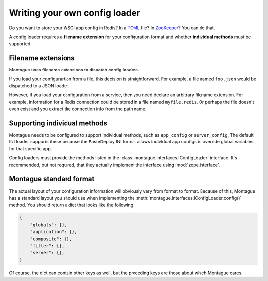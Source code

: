 Writing your own config loader
==============================

Do you want to store your WSGI app config in Redis? In a
`TOML <https://github.com/toml-lang/toml>`_ file? In
`ZooKeeper <http://zookeeper.apache.org/>`_? You can do that.

A config loader requires a **filename extension** for your configuration
format and whether **individual methods** must be supported.

Filename extensions
-------------------

Montague uses filename extensions to dispatch config loaders.

If you load your configurartion from a file, this decision is straightforward.
For example, a file named ``foo.json`` would be dispatched to a JSON loader.

However, if you load your configuration from a service, then you need declare
an arbitrary filename extension. For example, information for a Redis
connection could be stored in a file named ``myfile.redis``. Or perhaps the
file doesn't even exist and you extract the connection info from the path
name.

Supporting individual methods
-----------------------------

Montague needs to be configured to support individual methods, such as
``app_config`` or ``server_config``. The default INI loader supports these
because the PasteDeploy INI format allows individual app configs to override
global variables for that specific app.

Config loaders must provide the methods listed in the
:class:`montague.interfaces.IConfigLoader` interface. It's recommended, but
not required, that they actually implement the interface using
:mod:`zope.interface`.

Montague standard format
------------------------

The actual layout of your configuration information will obviously vary from
format to format. Because of this, Montague has a standard layout you should
use when implementing the :meth:`montague.interfaces.IConfigLoader.config()`
method. You should return a dict that looks like the following.

.. code-block:: python

    {
        "globals": {},
        "application": {},
        "composite": {},
        "filter": {},
        "server": {},
    }

Of course, the dict can contain other keys as well, but the preceding keys are
those about which Montague cares.
